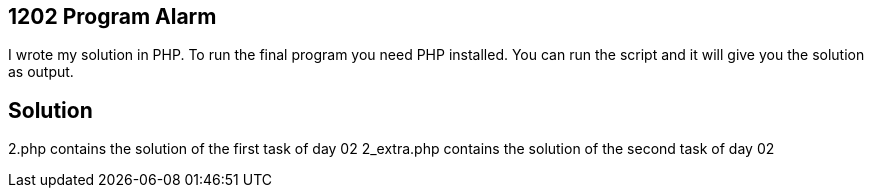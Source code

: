 == 1202 Program Alarm

I wrote my solution in PHP.
To run the final program you need PHP installed. You can run the script and it will give you the solution as output.

== Solution

2.php contains the solution of the first task of day 02
2_extra.php contains the solution of the second task of day 02
